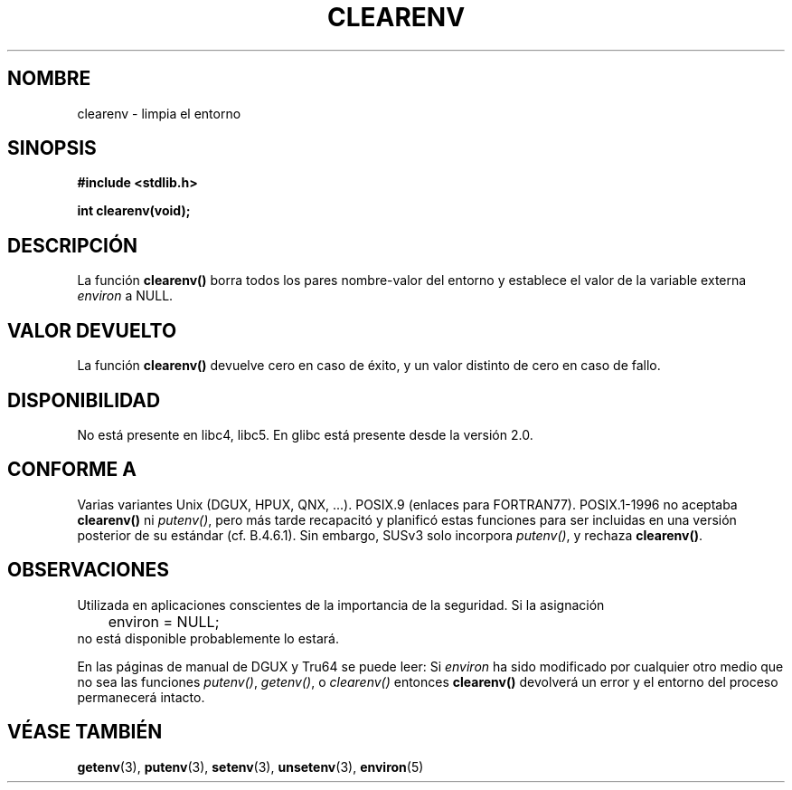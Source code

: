 .\" Copyright 2001 John Levon <moz@compsoc.man.ac.uk>
.\"
.\" Permission is granted to make and distribute verbatim copies of this
.\" manual provided the copyright notice and this permission notice are
.\" preserved on all copies.
.\"
.\" Permission is granted to copy and distribute modified versions of this
.\" manual under the conditions for verbatim copying, provided that the
.\" entire resulting derived work is distributed under the terms of a
.\" permission notice identical to this one
.\" 
.\" Since the Linux kernel and libraries are constantly changing, this
.\" manual page may be incorrect or out-of-date.  The author(s) assume no
.\" responsibility for errors or omissions, or for damages resulting from
.\" the use of the information contained herein.  The author(s) may not
.\" have taken the same level of care in the production of this manual,
.\" which is licensed free of charge, as they might when working
.\" professionally.
.\" 
.\" Formatted or processed versions of this manual, if unaccompanied by
.\" the source, must acknowledge the copyright and authors of this work.
.\"
.\" Additions, aeb, 2001-10-17.
.\"
.\" Traducido por Miguel Pérez Ibars <mpi79470@alu.um.es> el 10-julio-2004
.\"
.TH CLEARENV 3  "17 octubre 2001" "Manual del Programador de Linux"
.SH NOMBRE
clearenv \- limpia el entorno
.SH SINOPSIS
.nf
.B #include <stdlib.h>
.sp
.BI "int clearenv(void);"
.fi
.SH DESCRIPCIÓN
La función \fBclearenv()\fP borra todos los pares nombre-valor del entorno
y establece el valor de la variable externa
.I environ
a NULL.

.SH "VALOR DEVUELTO"
La función \fBclearenv()\fP devuelve cero en caso de éxito, y un valor
distinto de cero en caso de fallo.
.\" Most versions of Unix return -1 on error, or do not even have errors.
.\" Glibc info and the Watcom C library document "a nonzero value".

.SH DISPONIBILIDAD
No está presente en libc4, libc5. En glibc está presente desde la versión 2.0.

.SH "CONFORME A"
Varias variantes Unix (DGUX, HPUX, QNX, ...).
POSIX.9 (enlaces para FORTRAN77).
POSIX.1-1996 no aceptaba \fBclearenv()\fP ni \fIputenv()\fP,
pero más tarde recapacitó y planificó estas funciones para ser
incluidas en una versión posterior de su estándar (cf. B.4.6.1). Sin embargo, SUSv3
solo incorpora \fIputenv()\fP, y rechaza \fBclearenv()\fP.

.SH OBSERVACIONES
Utilizada en aplicaciones conscientes de la importancia de la seguridad. Si la asignación
.RS
.nf
	environ = NULL;
.fi
.RE
no está disponible probablemente lo estará.
.LP
En las páginas de manual de DGUX y Tru64 se puede leer: Si
.I environ
ha sido modificado por cualquier otro medio que no sea las funciones
.IR putenv() ,
.IR getenv() ,
o
.IR clearenv()
entonces
.BR clearenv()
devolverá un error y el entorno del proceso permanecerá intacto.
.\" .LP
.\" HPUX has a ENOMEM error return.
.SH "VÉASE TAMBIÉN"
.BR getenv (3),
.BR putenv (3),
.BR setenv (3),
.BR unsetenv (3),
.BR environ (5)


